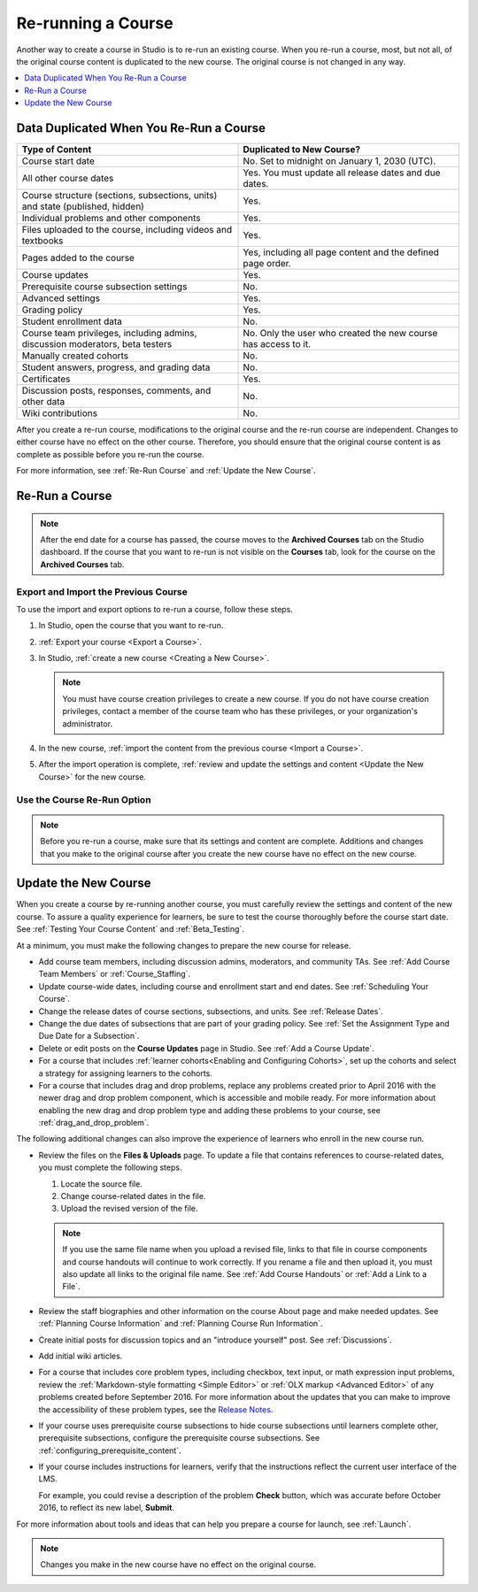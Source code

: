 .. _Rerun a Course:

###################
Re-running a Course
###################

Another way to create a course in Studio is to re-run an existing course. When
you re-run a course, most, but not all, of the original course content is
duplicated to the new course. The original course is not changed in any way.

.. contents::
  :local:
  :depth: 1

.. _Data Duplicated When You Re-Run a Course:

********************************************
Data Duplicated When You Re-Run a Course
********************************************

.. list-table::
   :widths: 45 45
   :header-rows: 1

   * - Type of Content
     - Duplicated to New Course?
   * - Course start date
     - No. Set to midnight on January 1, 2030 (UTC).
   * - All other course dates
     - Yes. You must update all release dates and due dates.
   * - Course structure (sections, subsections, units) and state (published,
       hidden)
     - Yes.
   * - Individual problems and other components
     - Yes.
   * - Files uploaded to the course, including videos and textbooks
     - Yes.
   * - Pages added to the course
     - Yes, including all page content and the defined page order.
   * - Course updates
     - Yes.
   * - Prerequisite course subsection settings
     - No.
   * - Advanced settings
     - Yes.
   * - Grading policy
     - Yes.
   * - Student enrollment data
     - No.
   * - Course team privileges, including admins, discussion moderators, beta
       testers
     - No. Only the user who created the new course has access to it.
   * - Manually created cohorts
     - No.
   * - Student answers, progress, and grading data
     - No.
   * - Certificates
     - Yes.
   * - Discussion posts, responses, comments, and other data
     - No.
   * - Wiki contributions
     - No.

After you create a re-run course, modifications to the original course and the
re-run course are independent. Changes to either course have no effect on the
other course. Therefore, you should ensure that the original course content is
as complete as possible before you re-run the course.

For more information, see :ref:`Re-Run Course` and :ref:`Update the New
Course`.

.. _Re-Run Course:

***************
Re-Run a Course
***************

.. note::
  After the end date for a course has passed, the course moves to the
  **Archived Courses** tab on the Studio dashboard. If the course that you want
  to re-run is not visible on the **Courses** tab, look for the course on the
  **Archived Courses** tab.

.. only:: Partners

 Options for creating a course re-run differ for courses on edx.org and Edge.

 * For courses on edx.org, the course team uses Publisher to re-run courses. For more information about
   how to create a course run, see `pub creating a course run`_.

 * For courses on Edge, the course team can :ref:`use the course Import and
   Export options <Export and Import the Previous Course>` to re-run a course,
   or your edX project coordinator can :ref:`use the Re-Run Course option <Use
   Re-Run to Create a Course>`.

   .. note::
     A course team member who has course creation privileges must create a new course when you use the **Import** and **Export** options.

     We strongly encourage course teams to use the **Import** and **Export**
     options to create a course re-run. This method takes less time than the
     **Course Re-Run** option because this method does not require action from
     edX.

.. only:: Open_edX

 To re-run a course, the course team can :ref:`use the course Import and Export
 options <Export and Import the Previous Course>`, or a system administrator
 can :ref:`use the Re-Run Course option <Use Re-Run to Create a Course>`. Note
 that the **Import** and **Export** method takes less time than the **Course
 Re-Run** option because this method does not require action from a system
 administrator.

.. _Export and Import the Previous Course:

=====================================
Export and Import the Previous Course
=====================================

.. only:: Partners

 .. note::
   Courses on edx.org must use Publisher to re-run courses `Pub Creating a Course Run`_.

To use the import and export options to re-run a course, follow these steps.

#. In Studio, open the course that you want to re-run.

#. :ref:`Export your course <Export a Course>`.

#. In Studio, :ref:`create a new course <Creating a New Course>`.

   .. note::
     You must have course creation privileges to create a new course. If you do
     not have course creation privileges, contact a member of the course team
     who has these privileges, or your organization's administrator.

#. In the new course, :ref:`import the content from the previous course <Import
   a Course>`.

#. After the import operation is complete, :ref:`review and update the settings
   and content <Update the New Course>` for the new course.

.. _Use Re-Run to Create a Course:

==============================
Use the Course Re-Run Option
==============================

.. note:: Before you re-run a course, make sure that its settings and content
  are complete. Additions and changes that you make to the original course
  after you create the new course have no effect on the new course.

.. only:: Partners

 .. note::
   Courses on edx.org must use Publisher to re-run courses `Pub Creating a Course Run`_.

   For courses on Edge, we strongly recommend that you use the **Import** and
   **Export** options.

   To use the **Re-Run Course** option, you must contact your project
   coordinator.


.. only:: Open_edX

  Only global or system administrators have the permissions needed to re-run
  a course. To re-run a course, contact your system administrator. After your
  system administrator creates a new course using the re-run feature, you can
  complete the steps to :ref:`update the new course<Update the New Course>`.

  To re-run a course, users who have the required permissions follow these
  steps.

  #. Sign in to Studio. Your dashboard lists the courses that you have access
     to as a course team member.

  #. Move your cursor over each row in the list of courses. The **Re-Run
     Course** and **View Live** options appear for each course.

  #. Locate the course you want to re-run and select **Re-Run Course**. The
     **Create a re-run of a course** page opens with values already supplied in
     the **Course Name**, **Organization**, and **Course Number** fields.

  #. In the **Course Run** field, indicate when the new course will be offered.

     Together, the course number, the organization, and the course run are used
     to create the URL for the new course. The combination of these three
     values must be unique for the new course. In addition, the total number of
     characters used for the name, organization, number, and run must be 65 or
     fewer.

  #. Select **Create Re-Run**. Your **My Courses** dashboard opens with a
     status message about the course creation process.

     Duplication of the course structure and content takes several minutes. You
     can work in other parts of Studio or in the LMS, or on other web sites,
     while the process runs. The new course appears on your **My Courses**
     dashboard in Studio when configuration is complete.

.. _Update the New Course:

*********************
Update the New Course
*********************

When you create a course by re-running another course, you must carefully
review the settings and content of the new course. To assure a quality
experience for learners, be sure to test the course thoroughly before the
course start date. See :ref:`Testing Your Course Content` and
:ref:`Beta_Testing`.

At a minimum, you must make the following changes to prepare the new
course for release.

* Add course team members, including discussion admins, moderators, and
  community TAs. See :ref:`Add Course Team Members` or :ref:`Course_Staffing`.

* Update course-wide dates, including course and enrollment start and end
  dates. See :ref:`Scheduling Your Course`.

* Change the release dates of course sections, subsections, and units. See
  :ref:`Release Dates`.

* Change the due dates of subsections that are part of your grading policy. See
  :ref:`Set the Assignment Type and Due Date for a Subsection`.

* Delete or edit posts on the **Course Updates** page in Studio. See :ref:`Add
  a Course Update`.

* For a course that includes :ref:`learner cohorts<Enabling and Configuring
  Cohorts>`, set up the cohorts and select a strategy for assigning learners to
  the cohorts.

* For a course that includes drag and drop problems, replace any problems
  created prior to April 2016 with the newer drag and drop problem component,
  which is accessible and mobile ready. For more information about enabling the
  new drag and drop problem type and adding these problems to your course, see
  :ref:`drag_and_drop_problem`.

The following additional changes can also improve the experience of learners
who enroll in the new course run.

* Review the files on the **Files & Uploads** page. To update a file that
  contains references to course-related dates, you must complete the
  following steps.

  1. Locate the source file.
  2. Change course-related dates in the file.
  3. Upload the revised version of the file.

  .. note:: If you use the same file name when you upload a revised file,
   links to that file in course components and course handouts will continue to
   work correctly. If you rename a file and then upload it, you must also
   update all links to the original file name. See :ref:`Add Course Handouts`
   or :ref:`Add a Link to a File`.

* Review the staff biographies and other information on the course About page
  and make needed updates. See :ref:`Planning Course Information` and
  :ref:`Planning Course Run Information`.

* Create initial posts for discussion topics and an "introduce yourself"
  post. See :ref:`Discussions`.

* Add initial wiki articles.

* For a course that includes core problem types, including checkbox, text
  input, or math expression input problems, review the
  :ref:`Markdown-style formatting <Simple Editor>` or :ref:`OLX markup
  <Advanced Editor>` of any problems created before September 2016.
  For more information about the updates that you can make to improve the
  accessibility of these problem types, see the `Release Notes
  <http://edx.readthedocs.io/projects/edx-release-notes/en/latest/studio_index.html#updates-to-capa-problem-types>`_.

* If your course uses prerequisite course subsections to hide course
  subsections until learners complete other, prerequisite subsections,
  configure the prerequisite course subsections. See
  :ref:`configuring_prerequisite_content`.

* If your course includes instructions for learners, verify that the
  instructions reflect the current user interface of the LMS.

  For example, you could revise a description of the problem **Check** button,
  which was accurate before October 2016, to reflect its new label, **Submit**.

  .. only:: Partners

    Another example of a user interface change is for courses on the edx.org
    website. A new **Help** option was added to the LMS in September 2016 to
    provide access to the *EdX Learner's Guide*. When this option was added,
    the previous **Help** option was renamed **Support**.

For more information about tools and ideas that can help you prepare a course
for launch, see :ref:`Launch`.

.. note::
  Changes you make in the new course have no effect on the original course.


..
  _Start Task List
.. task-list::
    :custom:

    1. [ ] Links Verified
    2. [ ] References to edX/2U/edx.org removed or changed to Open edX® LMS
    3. [ ] Tagged with taxonomy term
..
  _End Task List

